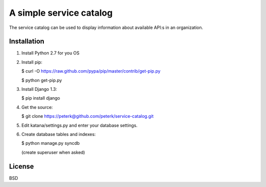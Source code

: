 ========================
A simple service catalog
========================

The service catalog can be used to display information about available API:s in
an organization.


Installation
------------

1. Install Python 2.7 for you OS

2. Install pip:

   $ curl -O https://raw.github.com/pypa/pip/master/contrib/get-pip.py
   
   $ python get-pip.py

3. Install Django 1.3:
   
   $ pip install django

4. Get the source:
   
   $ git clone https://peterk@github.com/peterk/service-catalog.git

5. Edit katana/settings.py and enter your database settings.

6. Create database tables and indexes:
   
   $ python manage.py syncdb
   
   (create superuser when asked)



License
-------
BSD


